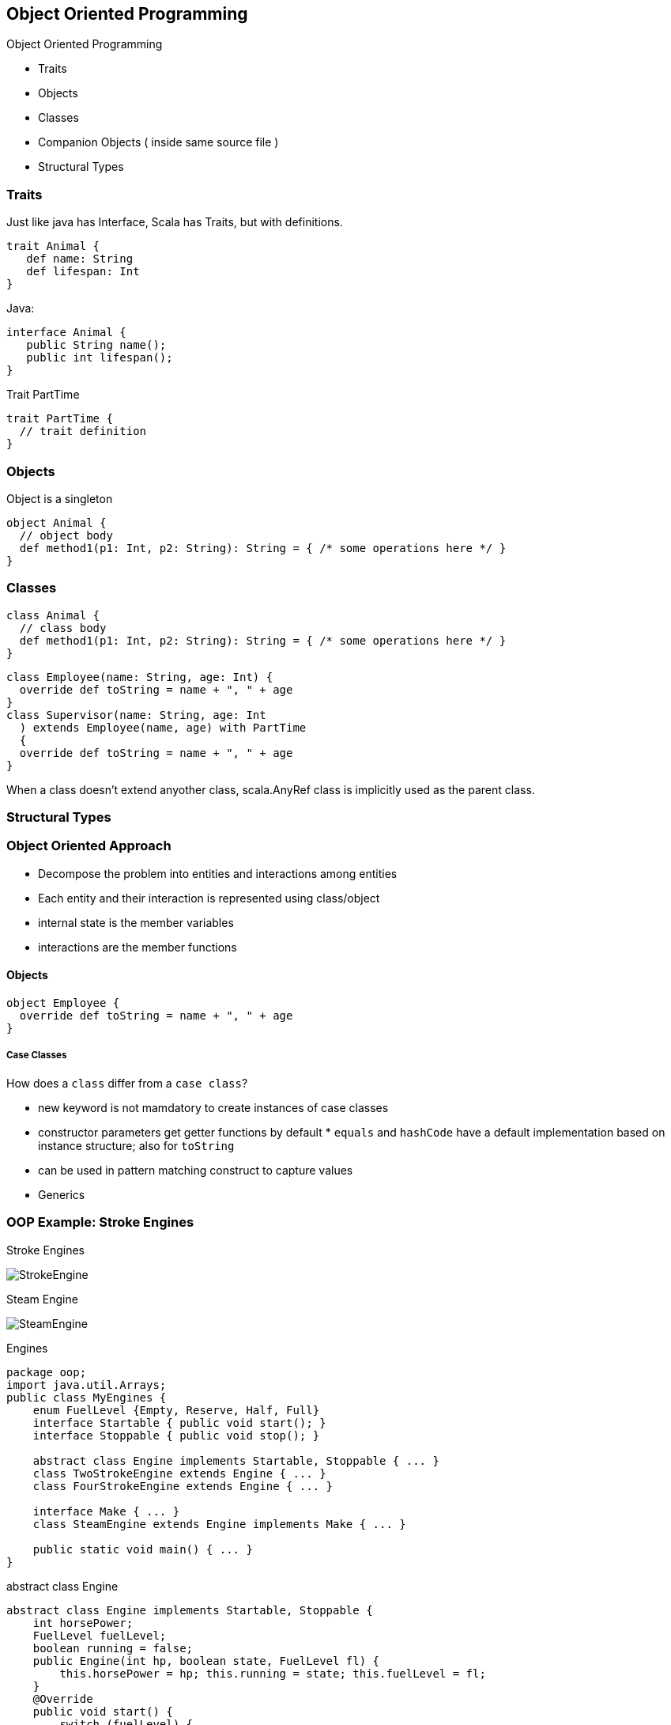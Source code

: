 == Object Oriented Programming


[[object-oriented-programming]]
Object Oriented Programming

* Traits
* Objects
* Classes
* Companion Objects ( inside same source file )
* Structural Types

=== Traits

Just like java has Interface, Scala has Traits, but with definitions.

[source,scala]
--------------------
trait Animal {
   def name: String
   def lifespan: Int
}
--------------------

Java:

[source,java]
-------------------------
interface Animal {
   public String name();
   public int lifespan();
}
-------------------------

Trait PartTime

[source,scala]
---------------------
trait PartTime {
  // trait definition
}
---------------------

=== Objects

Object is a singleton

[source,scala]
---------------------------------------------------------------------------
object Animal {
  // object body
  def method1(p1: Int, p2: String): String = { /* some operations here */ }
}
---------------------------------------------------------------------------

=== Classes


[source,scala]
---------------------------------------------------------------------------
class Animal {
  // class body
  def method1(p1: Int, p2: String): String = { /* some operations here */ }
}
---------------------------------------------------------------------------

[source,scala]
---------------------------------------------
class Employee(name: String, age: Int) {
  override def toString = name + ", " + age
}
class Supervisor(name: String, age: Int
  ) extends Employee(name, age) with PartTime
  {
  override def toString = name + ", " + age
}
---------------------------------------------

When a class doesn't extend anyother class, scala.AnyRef class is implicitly used as the parent class.

=== Structural Types



=== Object Oriented Approach

* Decompose the problem into entities and interactions among entities
* Each entity and their interaction is represented using class/object
* internal state is the member variables
* interactions are the member functions

[[objects]]
Objects
^^^^^^^

[source,scala]
-------------------------------------------
object Employee {
  override def toString = name + ", " + age
}
-------------------------------------------


[[case-classes]]
Case Classes
++++++++++++

How does a `class` differ from a `case class`?

 * new keyword is not mamdatory to create instances of case classes
 * constructor parameters get getter functions by default * `equals` and `hashCode` have a default
implementation based on instance structure; also for `toString`
 * can be used in pattern matching construct to capture values
 * Generics


=== OOP Example: Stroke Engines


Stroke Engines

image::images/StrokeEngine.png[StrokeEngine]


Steam Engine

image::images/SteamEngine.png[SteamEngine]


Engines

[source,java]
-----------------------------------------------------------------
package oop;
import java.util.Arrays;
public class MyEngines {
    enum FuelLevel {Empty, Reserve, Half, Full}
    interface Startable { public void start(); }
    interface Stoppable { public void stop(); }
    
    abstract class Engine implements Startable, Stoppable { ... }
    class TwoStrokeEngine extends Engine { ... }
    class FourStrokeEngine extends Engine { ... }
    
    interface Make { ... }
    class SteamEngine extends Engine implements Make { ... }
    
    public static void main() { ... }
}
    
-----------------------------------------------------------------


abstract class Engine

[source,java]
---------------------------------------------------------------------------------------------------
abstract class Engine implements Startable, Stoppable {
    int horsePower;
    FuelLevel fuelLevel;
    boolean running = false;
    public Engine(int hp, boolean state, FuelLevel fl) {
        this.horsePower = hp; this.running = state; this.fuelLevel = fl;
    }
    @Override
    public void start() {
        switch (fuelLevel) {
        case Empty:
            System.out.println("Cannot start without fuel.");
        default:
            if (!running) {
                running = true;
                System.out.println("Engine started");
            } else System.out.println("Engine already started");
        }
    }
    @Override
    public void stop() {
        if (running) {
            running = false; System.out.println("Engine stopped");
        }
    }
    @Override
    public String toString() {
        return String.format(
         "Engine(running: %s, fuelLevel: %s, horsePower: %d BHP)", running, fuelLevel, horsePower);
    }
}
---------------------------------------------------------------------------------------------------

TwoStrokeEngine / FourStrokeEngine

[source,java]
------------------------------------------------------------------
class TwoStrokeEngine extends Engine {
    String model;
    public TwoStrokeEngine(int hp, boolean state, FuelLevel fl) {
        super(hp, state, fl);
    }
    @Override
    public String toString() {
        return "TwoStroke" + super.toString();
    }
}

class FourStrokeEngine extends Engine {
    String model;
    public FourStrokeEngine(int hp, boolean state, FuelLevel fl) {
        super(hp, state, fl);
    }
    @Override
    public String toString() {
        return "FourStroke" + super.toString();
    }
}
------------------------------------------------------------------

SteamEngine

[source,java]
-------------------------------------------------------------------------------
interface Make {
    public String make();
}

class SteamEngine extends Engine implements Make {
    String model = "IndianRailways";
    public SteamEngine(int hp, boolean state, FuelLevel fl) {
        super(hp, state, fl);
    }
    public SteamEngine(int hp, boolean state, FuelLevel fl, String modelName) {
        this(hp, state, fl);
        this.model = modelName;
    }
    @Override
    public String make() { return "SteamEngine - " + model; }
    @Override
    public String toString() {
        return "Steam" + super.toString();
    }
}
-------------------------------------------------------------------------------

make some engines now...

[source,java]
---------------------------------------------------------------------------
public static void main(String[] args) {

    MyEngines me = new MyEngines();

    FourStrokeEngine e1 = me.new FourStrokeEngine(40, false,
            FuelLevel.Empty);
    System.out.println(e1);
    e1.start(); // won't start
    e1.fuelLevel = FuelLevel.Full;
    e1.start(); // will start: fuel-tank is now full
    System.out.println(e1 + "\n");

    TwoStrokeEngine e2 = me.new TwoStrokeEngine(26, false, FuelLevel.Full);
    System.out.println(e2);
    e2.start();
    System.out.println(e2 + "\n");

    SteamEngine e3 = me.new SteamEngine(1800, true, FuelLevel.Reserve);
    System.out.println(e3);
    System.out.println(e3.make() + "\n");

    Engine[] myengines = { e1, e2, e3 };
    System.out.println(Arrays.asList(myengines) + "\n");
}
---------------------------------------------------------------------------

Scala version

[source,scala]
------------------------------------------------------------------------
package oop
object engine {
  object FuelLevel extends Enumeration {
    type FuelLevel = Value
    val Empty, Reserve, Half, Full = Value 
  }
  import FuelLevel._

  trait Stoppable {
    var running: Boolean
    var fuelLevel: FuelLevel
    def stop = if (running) {running = false; println("Engine stopped")}
  }

  trait Startable {
    var running: Boolean
    var fuelLevel: FuelLevel
    def start = fuelLevel match {
        case FuelLevel.Empty => println("Cannot start without fuel.")
        case _ if ! running => {
          running = true; println("Engine started")
        }
        case _ => println("Engine already running")
      }
  }
------------------------------------------------------------------------

Scala version

[source,scala]
-------------------------------------------------------------
  def main(args: Array[String]) {
    val e1 = new FourStrokeEngine(40, false, FuelLevel.Empty)
    println(e1)
    e1.start // won't start
    e1.fuelLevel = FuelLevel.Full
    e1.start // will start: fuel-tank is now full
    println(e1 + "\n")

    val e2 = new TwoStrokeEngine(40, false, FuelLevel.Full)
    println(e2)
    e2.start
    println(e2 + "\n")

    val e3 = new SteamEngine(300, true, FuelLevel.Reserve)
    println(e3)
    println(e3.make + "\n")

    val myengines = Array(e1, e2, e3)
    println(myengines + "\n")
  }
}
-------------------------------------------------------------
